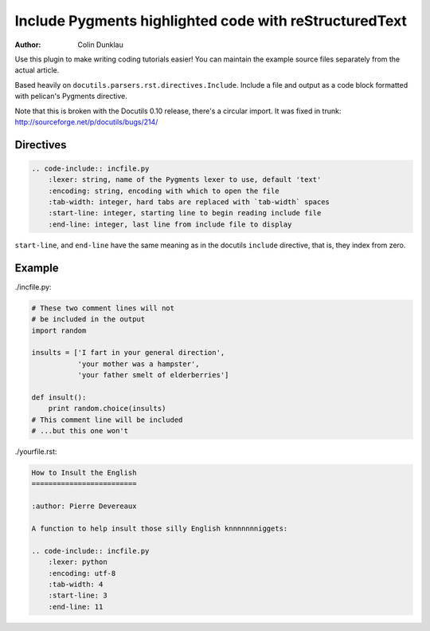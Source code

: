 Include Pygments highlighted code with reStructuredText
=======================================================

:author: Colin Dunklau

Use this plugin to make writing coding tutorials easier! You can
maintain the example source files separately from the actual article.

Based heavily on ``docutils.parsers.rst.directives.Include``. Include
a file and output as a code block formatted with pelican's Pygments
directive.

Note that this is broken with the Docutils 0.10 release, there's a
circular import. It was fixed in trunk:
http://sourceforge.net/p/docutils/bugs/214/

Directives
----------

.. code:: rst

    .. code-include:: incfile.py
        :lexer: string, name of the Pygments lexer to use, default 'text'
        :encoding: string, encoding with which to open the file
        :tab-width: integer, hard tabs are replaced with `tab-width` spaces
        :start-line: integer, starting line to begin reading include file
        :end-line: integer, last line from include file to display

``start-line``, and ``end-line`` have the same meaning as in the
docutils ``include`` directive, that is, they index from zero.

Example
-------

./incfile.py:

.. code:: python

    # These two comment lines will not
    # be included in the output
    import random

    insults = ['I fart in your general direction',
               'your mother was a hampster',
               'your father smelt of elderberries']

    def insult():
        print random.choice(insults)
    # This comment line will be included
    # ...but this one won't

./yourfile.rst:

.. code:: rst

    How to Insult the English
    =========================

    :author: Pierre Devereaux

    A function to help insult those silly English knnnnnnniggets:

    .. code-include:: incfile.py
        :lexer: python
        :encoding: utf-8
        :tab-width: 4
        :start-line: 3
        :end-line: 11

